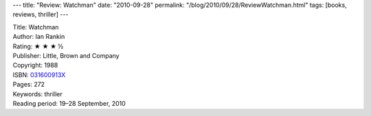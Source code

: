 ---
title: "Review: Watchman"
date: "2010-09-28"
permalink: "/blog/2010/09/28/ReviewWatchman.html"
tags: [books, reviews, thriller]
---



.. image:: https://images-na.ssl-images-amazon.com/images/P/031600913X.01.MZZZZZZZ.jpg
    :alt: Watchman
    :target: http://www.amazon.com/dp/031600913X/?tag=georgvreill-20
    :class: right-float

| Title: Watchman
| Author: Ian Rankin
| Rating: ★ ★ ★ ½
| Publisher: Little, Brown and Company
| Copyright: 1988
| ISBN: `031600913X <http://www.amazon.com/dp/031600913X/?tag=georgvreill-20>`_
| Pages: 272
| Keywords: thriller
| Reading period: 19–28 September, 2010

.. _permalink:
    /blog/2010/09/28/ReviewWatchman.html
